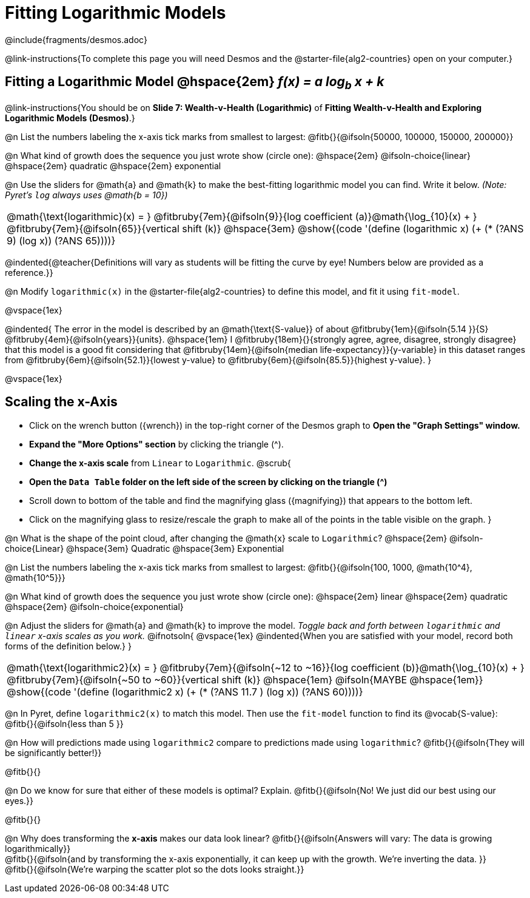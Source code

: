= Fitting Logarithmic Models

++++
<style>
/* Push content to the top (instead of the default vertical distribution), which was leaving empty space at the top. */
#content { display: block !important; }
body.workbookpage .studentAnswerShort { min-width: 30pt; } .studentAnswerMedium { min-width: 30pt !important;}

/* Shrink vertical spacing on fitbruby */
.fitbruby{padding-top: 1.1rem;}

</style>
++++

////
- Import Desmos Styles
-
- This includes some inline CSS which loads the Desmos font,
- which includes special glyphs used for icons on Desmos.com
-
- It also defines the classname '.desmosbutton', which is used
- to style all demos glyphs
-
- Finally, it defines AsciiDoc variables for glyphs we use:
- {points}
- {caret}
- {magnifying}
- {wrench}
-
- Here's an example of using these:
- This is a wrench icon in desmos: [.desmosbutton]#{wrench}#
////

@include{fragments/desmos.adoc}

@link-instructions{To complete this page you will need Desmos and the @starter-file{alg2-countries} open on your computer.}


== Fitting a Logarithmic Model @hspace{2em} __f(x) = a log~b~ x + k__
@link-instructions{You should be on *Slide 7: Wealth-v-Health (Logarithmic)* of *Fitting Wealth-v-Health and Exploring Logarithmic Models (Desmos)*.}

@n List the numbers labeling the x-axis tick marks from smallest to largest: @fitb{}{@ifsoln{50000, 100000, 150000, 200000}}

@n What kind of growth does the sequence you just wrote show (circle one): @hspace{2em} @ifsoln-choice{linear} @hspace{2em} quadratic @hspace{2em} exponential

@n Use the sliders for @math{a} and @math{k} to make the best-fitting logarithmic model you can find. Write it below. _(Note: Pyret's `log` always uses @math{b = 10})_

[cols="^1a", grid="none", frame="none", stripes="none"]
|===
|
@math{\text{logarithmic}(x) = }
@fitbruby{7em}{@ifsoln{9}}{log coefficient (a)}@math{\log_{10}(x) + }
@fitbruby{7em}{@ifsoln{65}}{vertical shift (k)}
@hspace{3em}
@show{(code '(define (logarithmic x) (+ (* (?ANS 9) (log x)) (?ANS 65))))}
|===

@indented{@teacher{Definitions will vary as students will be fitting the curve by eye! Numbers below are provided as a reference.}}


@n Modify `logarithmic(x)` in the @starter-file{alg2-countries} to define this model, and fit it using `fit-model`.

@vspace{1ex}

@indented{
The error in the model is described by an @math{\text{S-value}} of about
@fitbruby{1em}{@ifsoln{5.14   }}{S}
@fitbruby{4em}{@ifsoln{years}}{units}. @hspace{1em} I
@fitbruby{18em}{}{strongly agree, agree, disagree, strongly disagree} that this model is a good fit considering that
@fitbruby{14em}{@ifsoln{median life-expectancy}}{y-variable} in this dataset ranges from 
@fitbruby{6em}{@ifsoln{52.1}}{lowest y-value} to 
@fitbruby{6em}{@ifsoln{85.5}}{highest y-value}.
}

@vspace{1ex}

== Scaling the x-Axis

- Click on the wrench button ([.desmosbutton]#{wrench}#) in the top-right corner of the Desmos graph to *Open the "Graph Settings" window.*
- *Expand the "More Options" section* by clicking the triangle ([.desmosbutton]#{caret}#).
- *Change the x-axis scale* from `Linear` to `Logarithmic`.
@scrub{
- *Open the `Data Table` folder on the left side of the screen by clicking on the triangle ([.desmosbutton]#{caret}#)*
- Scroll down to bottom of the table and find the magnifying glass ([.desmosbutton]#{magnifying}#) that appears to the bottom left.
- Click on the magnifying glass to resize/rescale the graph to make all of the points in the table visible on the graph.
}

@n What is the shape of the point cloud, after changing the @math{x} scale to `Logarithmic`?  @hspace{2em} @ifsoln-choice{Linear} @hspace{3em} Quadratic @hspace{3em} Exponential

@n List the numbers labeling the x-axis tick marks from smallest to largest: @fitb{}{@ifsoln{100, 1000, @math{10^4}, @math{10^5}}}

@n What kind of growth does the sequence you just wrote show (circle one): @hspace{2em} linear @hspace{2em} quadratic @hspace{2em} @ifsoln-choice{exponential}

@n Adjust the sliders for @math{a} and @math{k} to improve the model. _Toggle back and forth between `logarithmic` and `linear` x-axis scales as you work._
@ifnotsoln{
@vspace{1ex}
@indented{When you are satisfied with your model, record both forms of the definition below.}
}

[cols="^1a", grid="none", frame="none", stripes="none"]
|===
|
@math{\text{logarithmic2}(x) = }
@fitbruby{7em}{@ifsoln{~12 to ~16}}{log coefficient (b)}@math{\log_{10}(x) + }
@fitbruby{7em}{@ifsoln{~50 to ~60}}{vertical shift (k)}
@hspace{1em} @ifsoln{MAYBE @hspace{1em}}
@show{(code '(define (logarithmic2 x) (+ (* (?ANS 11.7 ) (log x)) (?ANS 60))))}
|===

@n In Pyret, define `logarithmic2(x)` to match this model.  Then use the `fit-model` function to find its @vocab{S-value}: @fitb{}{@ifsoln{less than 5 }}

@n How will predictions made using `logarithmic2` compare to predictions made using `logarithmic`? @fitb{}{@ifsoln{They will be significantly better!}}

@fitb{}{}

@n Do we know for sure that either of these models is optimal? Explain. @fitb{}{@ifsoln{No! We just did our best using our eyes.}}

@fitb{}{}

@n Why does transforming the *x-axis* makes our data look linear? @fitb{}{@ifsoln{Answers will vary: The data is growing logarithmically}} +
@fitb{}{@ifsoln{and by transforming the x-axis exponentially, it can keep up with the growth. We're inverting the data. }} +
@fitb{}{@ifsoln{We're warping the scatter plot so the dots looks straight.}}
